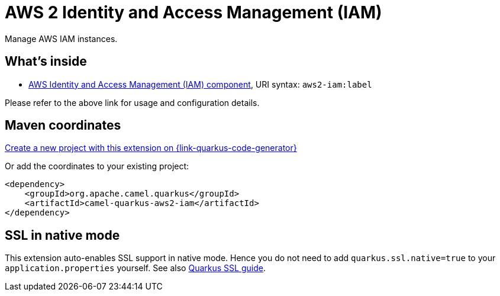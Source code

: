 // Do not edit directly!
// This file was generated by camel-quarkus-maven-plugin:update-extension-doc-page
[id="extensions-aws2-iam"]
= AWS 2 Identity and Access Management (IAM)
:page-aliases: extensions/aws2-iam.adoc
:linkattrs:
:cq-artifact-id: camel-quarkus-aws2-iam
:cq-native-supported: true
:cq-status: Stable
:cq-status-deprecation: Stable
:cq-description: Manage AWS IAM instances.
:cq-deprecated: false
:cq-jvm-since: 1.0.0
:cq-native-since: 1.0.0

ifeval::[{doc-show-badges} == true]
[.badges]
[.badge-key]##JVM since##[.badge-supported]##1.0.0## [.badge-key]##Native since##[.badge-supported]##1.0.0##
endif::[]

Manage AWS IAM instances.

[id="extensions-aws2-iam-whats-inside"]
== What's inside

* xref:{cq-camel-components}::aws2-iam-component.adoc[AWS Identity and Access Management (IAM) component], URI syntax: `aws2-iam:label`

Please refer to the above link for usage and configuration details.

[id="extensions-aws2-iam-maven-coordinates"]
== Maven coordinates

https://{link-quarkus-code-generator}/?extension-search=camel-quarkus-aws2-iam[Create a new project with this extension on {link-quarkus-code-generator}, window="_blank"]

Or add the coordinates to your existing project:

[source,xml]
----
<dependency>
    <groupId>org.apache.camel.quarkus</groupId>
    <artifactId>camel-quarkus-aws2-iam</artifactId>
</dependency>
----
ifeval::[{doc-show-user-guide-link} == true]
Check the xref:user-guide/index.adoc[User guide] for more information about writing Camel Quarkus applications.
endif::[]

[id="extensions-aws2-iam-ssl-in-native-mode"]
== SSL in native mode

This extension auto-enables SSL support in native mode. Hence you do not need to add
`quarkus.ssl.native=true` to your `application.properties` yourself. See also
https://quarkus.io/guides/native-and-ssl[Quarkus SSL guide].

